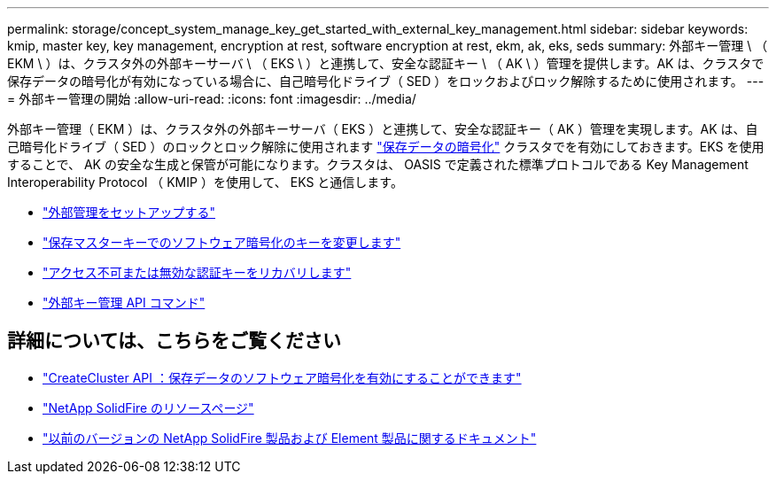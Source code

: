 ---
permalink: storage/concept_system_manage_key_get_started_with_external_key_management.html 
sidebar: sidebar 
keywords: kmip, master key, key management, encryption at rest, software encryption at rest, ekm, ak, eks, seds 
summary: 外部キー管理 \ （ EKM \ ）は、クラスタ外の外部キーサーバ \ （ EKS \ ）と連携して、安全な認証キー \ （ AK \ ）管理を提供します。AK は、クラスタで保存データの暗号化が有効になっている場合に、自己暗号化ドライブ（ SED ）をロックおよびロック解除するために使用されます。 
---
= 外部キー管理の開始
:allow-uri-read: 
:icons: font
:imagesdir: ../media/


[role="lead"]
外部キー管理（ EKM ）は、クラスタ外の外部キーサーバ（ EKS ）と連携して、安全な認証キー（ AK ）管理を実現します。AK は、自己暗号化ドライブ（ SED ）のロックとロック解除に使用されます link:../concepts/concept_solidfire_concepts_security.html["保存データの暗号化"] クラスタでを有効にしておきます。EKS を使用することで、 AK の安全な生成と保管が可能になります。クラスタは、 OASIS で定義された標準プロトコルである Key Management Interoperability Protocol （ KMIP ）を使用して、 EKS と通信します。

* link:task_system_manage_key_set_up_external_key_management.html["外部管理をセットアップする"]
* link:task_system_manage_rekey_software_ear_master_key.html["保存マスターキーでのソフトウェア暗号化のキーを変更します"]
* link:concept_system_manage_key_recover_inaccessible_or_invalid_authentication_keys["アクセス不可または無効な認証キーをリカバリします"]
* link:concept_system_manage_key_external_key_management_api_commands.html["外部キー管理 API コマンド"]


[discrete]
== 詳細については、こちらをご覧ください

* link:../api/reference_element_api_createcluster.html["CreateCluster API ：保存データのソフトウェア暗号化を有効にすることができます"]
* https://www.netapp.com/data-storage/solidfire/documentation/["NetApp SolidFire のリソースページ"^]
* https://docs.netapp.com/sfe-122/topic/com.netapp.ndc.sfe-vers/GUID-B1944B0E-B335-4E0B-B9F1-E960BF32AE56.html["以前のバージョンの NetApp SolidFire 製品および Element 製品に関するドキュメント"^]

